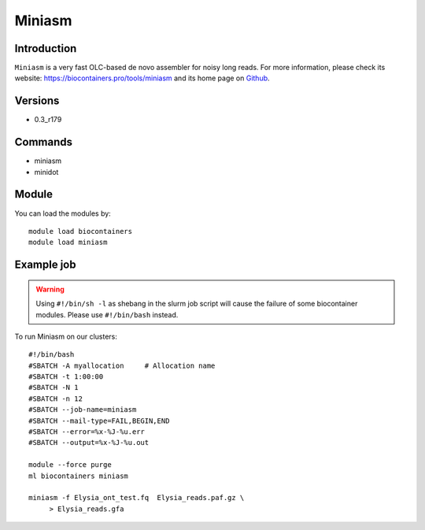 .. _backbone-label:

Miniasm
==============================

Introduction
~~~~~~~~
``Miniasm`` is a very fast OLC-based de novo assembler for noisy long reads. For more information, please check its website: https://biocontainers.pro/tools/miniasm and its home page on `Github`_.

Versions
~~~~~~~~
- 0.3_r179

Commands
~~~~~~~
- miniasm
- minidot

Module
~~~~~~~~
You can load the modules by::
    
    module load biocontainers
    module load miniasm

Example job
~~~~~
.. warning::
    Using ``#!/bin/sh -l`` as shebang in the slurm job script will cause the failure of some biocontainer modules. Please use ``#!/bin/bash`` instead.

To run Miniasm on our clusters::

    #!/bin/bash
    #SBATCH -A myallocation     # Allocation name 
    #SBATCH -t 1:00:00
    #SBATCH -N 1
    #SBATCH -n 12
    #SBATCH --job-name=miniasm
    #SBATCH --mail-type=FAIL,BEGIN,END
    #SBATCH --error=%x-%J-%u.err
    #SBATCH --output=%x-%J-%u.out

    module --force purge
    ml biocontainers miniasm

    miniasm -f Elysia_ont_test.fq  Elysia_reads.paf.gz \
         > Elysia_reads.gfa
.. _Github:  https://github.com/lh3/miniasm
